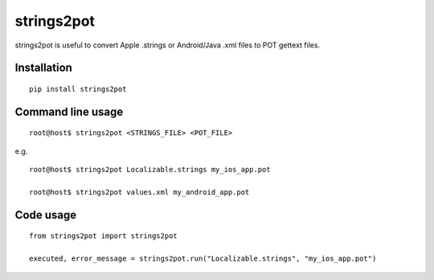 strings2pot
===========

strings2pot is useful to convert Apple .strings or Android/Java .xml files to POT gettext files.


Installation
------------

::

  pip install strings2pot


Command line usage
------------------

::

  root@host$ strings2pot <STRINGS_FILE> <POT_FILE>

e.g.

::

  root@host$ strings2pot Localizable.strings my_ios_app.pot

  root@host$ strings2pot values.xml my_android_app.pot


Code usage
----------

::

  from strings2pot import strings2pot

  executed, error_message = strings2pot.run("Localizable.strings", "my_ios_app.pot")